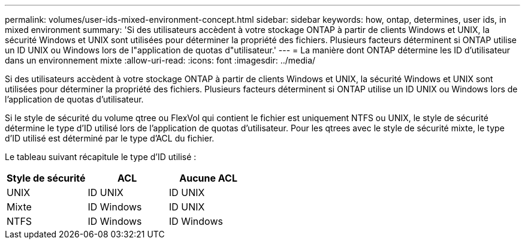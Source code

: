 ---
permalink: volumes/user-ids-mixed-environment-concept.html 
sidebar: sidebar 
keywords: how, ontap, determines, user ids, in mixed environment 
summary: 'Si des utilisateurs accèdent à votre stockage ONTAP à partir de clients Windows et UNIX, la sécurité Windows et UNIX sont utilisées pour déterminer la propriété des fichiers. Plusieurs facteurs déterminent si ONTAP utilise un ID UNIX ou Windows lors de l"application de quotas d"utilisateur.' 
---
= La manière dont ONTAP détermine les ID d'utilisateur dans un environnement mixte
:allow-uri-read: 
:icons: font
:imagesdir: ../media/


[role="lead"]
Si des utilisateurs accèdent à votre stockage ONTAP à partir de clients Windows et UNIX, la sécurité Windows et UNIX sont utilisées pour déterminer la propriété des fichiers. Plusieurs facteurs déterminent si ONTAP utilise un ID UNIX ou Windows lors de l'application de quotas d'utilisateur.

Si le style de sécurité du volume qtree ou FlexVol qui contient le fichier est uniquement NTFS ou UNIX, le style de sécurité détermine le type d'ID utilisé lors de l'application de quotas d'utilisateur. Pour les qtrees avec le style de sécurité mixte, le type d'ID utilisé est déterminé par le type d'ACL du fichier.

Le tableau suivant récapitule le type d'ID utilisé :

[cols="3*"]
|===
| Style de sécurité | ACL | Aucune ACL 


 a| 
UNIX
 a| 
ID UNIX
 a| 
ID UNIX



 a| 
Mixte
 a| 
ID Windows
 a| 
ID UNIX



 a| 
NTFS
 a| 
ID Windows
 a| 
ID Windows

|===